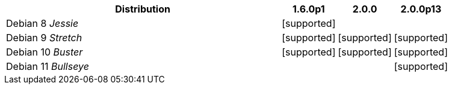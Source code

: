 [cols="5,1,1,1"]
|===
|Distribution |1.6.0p1 |2.0.0 |2.0.0p13 

|Debian 8 _Jessie_
|icon:icon_confirm[alt="supported"]
| 
| 

|Debian 9 _Stretch_
|icon:icon_confirm[alt="supported"]
|icon:icon_confirm[alt="supported"]
|icon:icon_confirm[alt="supported"]

|Debian 10 _Buster_
|icon:icon_confirm[alt="supported"]
|icon:icon_confirm[alt="supported"]
|icon:icon_confirm[alt="supported"]

|Debian 11 _Bullseye_
| 
| 
|icon:icon_confirm[alt="supported"]

|===
